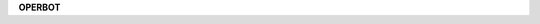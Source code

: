 .. _source:

.. raw:: html

    <br>

.. title:: source

.. raw:: html

    <center>
    <b>
    S O U R C E
    </b>
    </center>
    <br>


**OPERBOT**

.. autosummary::
    :toctree: 
    :template: module.rst

    operbot.cmds	commands
    operbot.hdl		handler
    operbot.irc		internet relay chat
    operbot.obj		object
    operbot.rss		rich site syndicate
    operbot.thr		thread
    operbot.utl		utility
